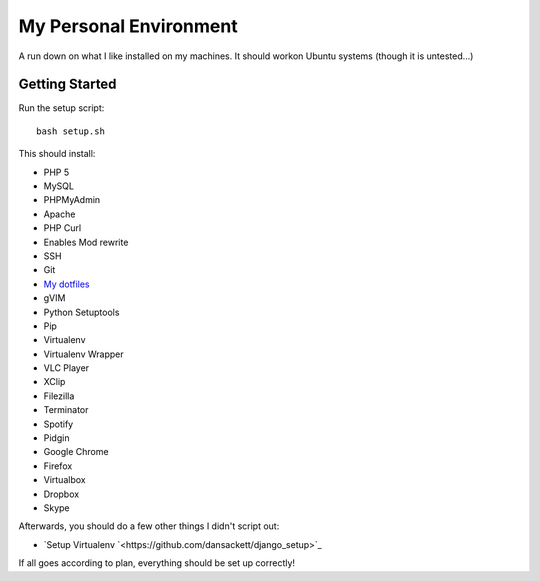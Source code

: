 My Personal Environment
=======================

A run down on what I like installed on my machines. It should workon Ubuntu
systems (though it is untested...)

Getting Started
+++++++++++++++

Run the setup script::

    bash setup.sh

This should install:

* PHP 5
* MySQL
* PHPMyAdmin
* Apache
* PHP Curl
* Enables Mod rewrite
* SSH
* Git
* `My dotfiles <https://www.github.com/dansackett/dotfiles>`_
* gVIM
* Python Setuptools
* Pip
* Virtualenv
* Virtualenv Wrapper
* VLC Player
* XClip
* Filezilla
* Terminator
* Spotify
* Pidgin
* Google Chrome
* Firefox
* Virtualbox
* Dropbox
* Skype

Afterwards, you should do a few other things I didn't script out:

* `Setup Virtualenv `<https://github.com/dansackett/django_setup>`_

If all goes according to plan, everything should be set up correctly!
